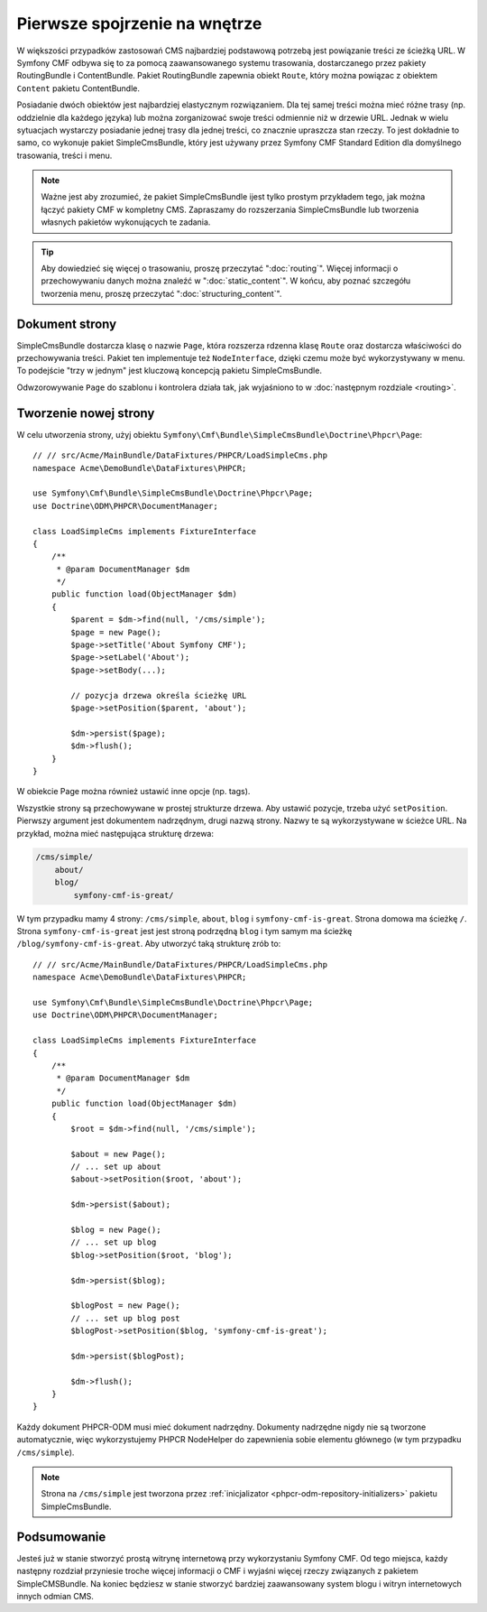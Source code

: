 .. index::
    single: SimpleCms

Pierwsze spojrzenie na wnętrze
==============================

W większości przypadków zastosowań CMS najbardziej podstawową potrzebą jest powiązanie
treści ze ścieżką URL.
W Symfony CMF odbywa się to za pomocą zaawansowanego systemu trasowania, dostarczanego
przez pakiety RoutingBundle i ContentBundle. Pakiet RoutingBundle zapewnia obiekt
``Route``, który można powiązac z obiektem ``Content`` pakietu ContentBundle.

Posiadanie dwóch obiektów jest najbardziej elastycznym rozwiązaniem. Dla tej samej
treści można mieć różne trasy (np. oddzielnie dla każdego języka) lub można zorganizować
swoje treści odmiennie niż w drzewie URL. Jednak w wielu sytuacjach wystarczy posiadanie
jednej trasy dla jednej treści, co znacznie upraszcza stan rzeczy. To jest dokładnie
to samo, co wykonuje pakiet SimpleCmsBundle, który jest używany przez Symfony CMF
Standard Edition dla domyślnego trasowania, treści i menu.

.. note::
   
   Ważne jest aby zrozumieć, że pakiet SimpleCmsBundle ijest tylko prostym przykładem
   tego, jak można łączyć pakiety CMF w kompletny CMS. Zapraszamy do rozszerzania
   SimpleCmsBundle lub tworzenia własnych pakietów  wykonujących te zadania.

.. tip::
   
   Aby dowiedzieć się więcej o trasowaniu, proszę przeczytać ":doc:`routing`".
   Więcej informacji o przechowywaniu danych można znaleźć w ":doc:`static_content`".
   W końcu, aby poznać szczegółu tworzenia menu, proszę przeczytać
   ":doc:`structuring_content`".

Dokument strony
---------------

SimpleCmsBundle dostarcza klasę o nazwie ``Page``, która rozszerza rdzenna klasę
``Route`` oraz dostarcza właściwości do przechowywania treści. Pakiet ten
implementuje też ``NodeInterface``, dzięki czemu może być wykorzystywany w menu.
To podejście "trzy w jednym" jest kluczową koncepcją pakietu SimpleCmsBundle.

Odwzorowywanie ``Page`` do szablonu i kontrolera działa tak, jak wyjaśniono to w 
:doc:`następnym rozdziale <routing>`.

Tworzenie nowej strony
----------------------

W celu utworzenia strony, użyj obiektu
``Symfony\Cmf\Bundle\SimpleCmsBundle\Doctrine\Phpcr\Page``::

    // // src/Acme/MainBundle/DataFixtures/PHPCR/LoadSimpleCms.php
    namespace Acme\DemoBundle\DataFixtures\PHPCR;

    use Symfony\Cmf\Bundle\SimpleCmsBundle\Doctrine\Phpcr\Page;
    use Doctrine\ODM\PHPCR\DocumentManager;

    class LoadSimpleCms implements FixtureInterface
    {
        /**
         * @param DocumentManager $dm
         */
        public function load(ObjectManager $dm)
        {
            $parent = $dm->find(null, '/cms/simple');
            $page = new Page();
            $page->setTitle('About Symfony CMF');
            $page->setLabel('About');
            $page->setBody(...);

            // pozycja drzewa określa ścieżkę URL
            $page->setPosition($parent, 'about');

            $dm->persist($page);
            $dm->flush();
        }
    }

W obiekcie Page można również ustawić inne opcje (np. tags).

Wszystkie strony są przechowywane w prostej strukturze drzewa. Aby ustawić pozycje,
trzeba użyć ``setPosition``. Pierwszy argument jest dokumentem nadrzędnym, drugi
nazwą strony. Nazwy te są wykorzystywane w ścieżce URL. Na przykład, można mieć
następująca strukturę drzewa:

.. code-block:: text

    /cms/simple/
        about/
        blog/
            symfony-cmf-is-great/

W tym przypadku mamy 4 strony: ``/cms/simple``, ``about``, ``blog`` i
``symfony-cmf-is-great``.
Strona domowa ma ścieżkę ``/``. Strona ``symfony-cmf-is-great`` jest jest stroną
podrzędną ``blog`` i tym samym ma ścieżkę ``/blog/symfony-cmf-is-great``.
Aby utworzyć taką strukturę zrób to::

    // // src/Acme/MainBundle/DataFixtures/PHPCR/LoadSimpleCms.php
    namespace Acme\DemoBundle\DataFixtures\PHPCR;

    use Symfony\Cmf\Bundle\SimpleCmsBundle\Doctrine\Phpcr\Page;
    use Doctrine\ODM\PHPCR\DocumentManager;

    class LoadSimpleCms implements FixtureInterface
    {
        /**
         * @param DocumentManager $dm
         */
        public function load(ObjectManager $dm)
        {
            $root = $dm->find(null, '/cms/simple');

            $about = new Page();
            // ... set up about
            $about->setPosition($root, 'about');

            $dm->persist($about);

            $blog = new Page();
            // ... set up blog
            $blog->setPosition($root, 'blog');

            $dm->persist($blog);

            $blogPost = new Page();
            // ... set up blog post
            $blogPost->setPosition($blog, 'symfony-cmf-is-great');

            $dm->persist($blogPost);

            $dm->flush();
        }
    }

Każdy dokument PHPCR-ODM musi mieć dokument nadrzędny. Dokumenty nadrzędne nigdy
nie są tworzone automatycznie, więc wykorzystujemy PHPCR NodeHelper do zapewnienia
sobie elementu głównego (w tym przypadku ``/cms/simple``).

.. note::

    Strona na ``/cms/simple`` jest tworzona przez :ref:`inicjalizator <phpcr-odm-repository-initializers>`
    pakietu SimpleCmsBundle.

Podsumowanie
------------

Jesteś już w stanie stworzyć prostą witrynę internetową przy wykorzystaniu Symfony
CMF. Od tego miejsca, każdy następny rozdział przyniesie troche więcej informacji
o CMF i wyjaśni więcej rzeczy związanych z pakietem SimpleCMSBundle. Na koniec
będziesz w stanie stworzyć bardziej zaawansowany system blogu i witryn internetowych
innych odmian CMS.
